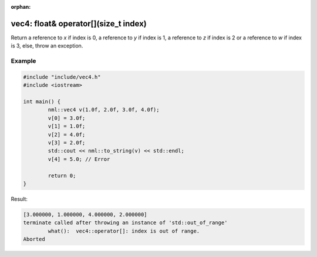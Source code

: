 :orphan:

vec4: float& operator[](size_t index)
=====================================

Return a reference to *x* if index is 0, a reference to *y* if index is 1, a reference to *z* if index is 2 or a reference to *w* if index is 3, else, throw an exception.

Example
-------

.. code-block:: cpp

	#include "include/vec4.h"
	#include <iostream>

	int main() {
		nml::vec4 v(1.0f, 2.0f, 3.0f, 4.0f);
		v[0] = 3.0f;
		v[1] = 1.0f;
		v[2] = 4.0f;
		v[3] = 2.0f;
		std::cout << nml::to_string(v) << std::endl;
		v[4] = 5.0; // Error

		return 0;
	}

Result:

.. code-block::

	[3.000000, 1.000000, 4.000000, 2.000000]
	terminate called after throwing an instance of 'std::out_of_range'
		what():  vec4::operator[]: index is out of range.
	Aborted